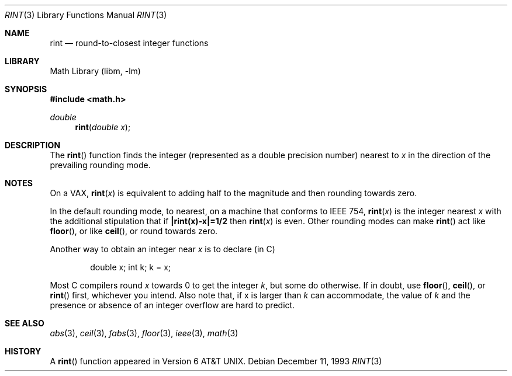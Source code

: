 .\" Copyright (c) 1985, 1991, 1993
.\"	The Regents of the University of California.  All rights reserved.
.\"
.\" Redistribution and use in source and binary forms, with or without
.\" modification, are permitted provided that the following conditions
.\" are met:
.\" 1. Redistributions of source code must retain the above copyright
.\"    notice, this list of conditions and the following disclaimer.
.\" 2. Redistributions in binary form must reproduce the above copyright
.\"    notice, this list of conditions and the following disclaimer in the
.\"    documentation and/or other materials provided with the distribution.
.\" 3. All advertising materials mentioning features or use of this software
.\"    must display the following acknowledgement:
.\"	This product includes software developed by the University of
.\"	California, Berkeley and its contributors.
.\" 4. Neither the name of the University nor the names of its contributors
.\"    may be used to endorse or promote products derived from this software
.\"    without specific prior written permission.
.\"
.\" THIS SOFTWARE IS PROVIDED BY THE REGENTS AND CONTRIBUTORS ``AS IS'' AND
.\" ANY EXPRESS OR IMPLIED WARRANTIES, INCLUDING, BUT NOT LIMITED TO, THE
.\" IMPLIED WARRANTIES OF MERCHANTABILITY AND FITNESS FOR A PARTICULAR PURPOSE
.\" ARE DISCLAIMED.  IN NO EVENT SHALL THE REGENTS OR CONTRIBUTORS BE LIABLE
.\" FOR ANY DIRECT, INDIRECT, INCIDENTAL, SPECIAL, EXEMPLARY, OR CONSEQUENTIAL
.\" DAMAGES (INCLUDING, BUT NOT LIMITED TO, PROCUREMENT OF SUBSTITUTE GOODS
.\" OR SERVICES; LOSS OF USE, DATA, OR PROFITS; OR BUSINESS INTERRUPTION)
.\" HOWEVER CAUSED AND ON ANY THEORY OF LIABILITY, WHETHER IN CONTRACT, STRICT
.\" LIABILITY, OR TORT (INCLUDING NEGLIGENCE OR OTHERWISE) ARISING IN ANY WAY
.\" OUT OF THE USE OF THIS SOFTWARE, EVEN IF ADVISED OF THE POSSIBILITY OF
.\" SUCH DAMAGE.
.\"
.\"     @(#)rint.3	8.2 (Berkeley) 12/11/93
.\" $FreeBSD: src/lib/libm/common_source/rint.3,v 1.4.2.1 2000/04/22 16:35:48 phantom Exp $
.\" $DragonFly: src/lib/libm/common_source/Attic/rint.3,v 1.2 2003/06/17 04:26:50 dillon Exp $
.\"
.Dd December 11, 1993
.Dt RINT 3
.Os
.Sh NAME
.Nm rint
.Nd round-to-closest integer functions
.Sh LIBRARY
.Lb libm
.Sh SYNOPSIS
.Fd #include <math.h>
.Ft double
.Fn rint "double x"
.Sh DESCRIPTION
The
.Fn rint
function finds the integer (represented as a double precision number)
nearest to
.Fa x
in the direction of the prevailing rounding mode.
.Sh NOTES
On a
.Tn VAX ,
.Fn rint x
is equivalent to adding half to the magnitude
and then rounding towards zero.
.Pp
In the default rounding mode, to nearest,
on a machine that conforms to
.Tn IEEE
754,
.Fn rint x
is the integer nearest
.Fa x
with the additional stipulation
that if
.Li |rint(x)\-x|=1/2
then
.Fn rint x
is even.
Other rounding modes can make
.Fn rint
act like
.Fn floor ,
or like
.Fn ceil ,
or round towards zero.
.Pp
Another way to obtain an integer near
.Fa x
is to declare (in C)
.Bd -literal -offset indent
double x;\0\0\0\0 int k;\0\0\0\0k\0=\0x;
.Ed
.Pp
Most C compilers round
.Fa x
towards 0 to get the integer
.Fa k ,
but
some do otherwise.
If in doubt, use
.Fn floor ,
.Fn ceil ,
or
.Fn rint
first, whichever you intend.
Also note that, if x is larger than
.Fa k
can accommodate, the value of
.Fa k
and the presence or absence of an integer overflow are hard to
predict.
.Sh SEE ALSO
.Xr abs 3 ,
.Xr ceil 3 ,
.Xr fabs 3 ,
.Xr floor 3 ,
.Xr ieee 3 ,
.Xr math 3
.Sh HISTORY
A
.Fn rint
function appeared in
.At v6 .
